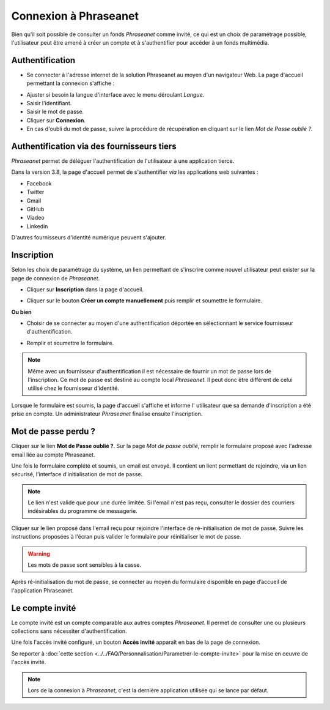 ﻿Connexion à Phraseanet
======================

Bien qu'il soit possible de consulter un fonds *Phraseanet* comme invité, ce qui
est un choix de paramétrage possible, l'utilisateur peut être amené à créer un
compte et à s'authentifier pour accéder à un fonds multimédia.

Authentification
----------------

* Se connecter à l'adresse internet de la solution Phraseanet au moyen d'un
  navigateur Web.
  La page d'accueil permettant la connexion s'affiche :

.. image:: ../../images/Authentification.jpg
    :align: center

* Ajuster si besoin la langue d'interface avec le menu déroulant *Langue*.
* Saisir l'identifiant.
* Saisir le mot de passe.
* Cliquer sur **Connexion**.
* En cas d'oubli du mot de passe, suivre la procédure de récupération en
  cliquant sur le lien *Mot de Passe oublié ?*.

Authentification via des fournisseurs tiers
-------------------------------------------

*Phraseanet* permet de déléguer l'authentification de l'utilisateur à une
application tierce.

.. image:: ../../images/Authentification-oauth.jpg
    :align: center

Dans la version 3.8, la  page d'accueil permet de s'authentifier *via* les
applications web suivantes :

* Facebook
* Twitter
* Gmail
* GitHub
* Viadeo
* Linkedin

D'autres fournisseurs d'identité numérique peuvent s'ajouter.

Inscription
-----------

Selon les choix de paramétrage du système, un lien permettant de s'inscrire
comme nouvel utilisateur peut exister sur la page de connexion de *Phraseanet*.

* Cliquer sur **Inscription** dans la page d'accueil.

.. image:: ../../images/Authentification-inscription.jpg
    :align: center

* Cliquer sur le bouton **Créer un compte manuellement** puis remplir et
  soumettre le formulaire.

**Ou bien**

* Choisir de se connecter au moyen d'une authentification déportée en
  sélectionnant le service fournisseur d'authentification.

.. image:: ../../images/Authentification-choix-inscription.jpg
    :align: center

* Remplir et soumettre le formulaire.

.. note::

    Même avec un fournisseur d'authentification il est nécessaire de fournir
    un mot de passe lors de l'inscription. Ce mot de passe est destiné au compte
    local *Phraseanet*. Il peut donc être différent de celui utilisé chez le
    fournisseur d'identité.

Lorsque le formulaire est soumis, la page d'accueil s'affiche et informe l'
utilisateur que sa demande d'inscription a été prise en compte. Un
administrateur *Phraseanet* finalise ensuite l'inscription.

Mot de passe perdu ?
--------------------

Cliquer sur le lien **Mot de Passe oublié ?**.
Sur la page *Mot de passe oublié*, remplir le formulaire proposé avec l'adresse
email liée au compte Phraseanet.

Une fois le formulaire complété et soumis, un email est envoyé. Il contient un
lient permettant de rejoindre, via un lien sécurisé, l'interface
d'initialisation de mot de passe.

.. note::

    Le lien n'est valide que pour une durée limitée.
    Si l'email n'est pas reçu, consulter le dossier des courriers indésirables
    du programme de messagerie.

Cliquer sur le lien proposé dans l'email reçu pour rejoindre l'interface de
ré-initialisation de mot de passe.
Suivre les instructions proposées à l'écran puis valider le formulaire
pour réinitialiser le mot de passe.

.. warning::

    Les mots de passe sont sensibles à la casse.

Après ré-initialisation du mot de passe, se connecter au moyen du formulaire
disponible en page d’accueil de l'application Phraseanet.

Le compte invité
----------------

Le compte invité est un compte comparable aux autres comptes *Phraseanet*. Il
permet de consulter une ou plusieurs collections sans nécessiter
d'authentification.

Une fois l'accès invité configuré, un bouton **Accès invité** apparaît en bas
de la page de connexion.

.. image:: ../../images/Authentification-invite.jpg
    :align: center

Se reporter à
:doc:`cette section <../../FAQ/Personnalisation/Parametrer-le-compte-invite>`
pour la mise en oeuvre de l'accès invité.

.. note::

    Lors de la connexion à *Phraseanet*, c'est la dernière application utilisée
    qui se lance par défaut.

